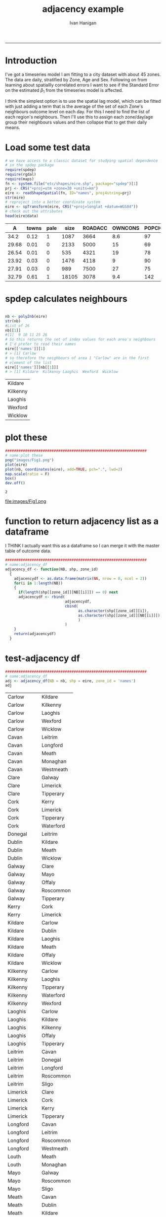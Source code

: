 #+TITLE:adjacency example 
#+AUTHOR: Ivan Hanigan
#+email: ivan.hanigan@anu.edu.au
#+LaTeX_CLASS: article
#+LaTeX_CLASS_OPTIONS: [a4paper]
#+LATEX: \tableofcontents
-----
* Introduction
I've got a timeseries model I am fitting to a city dataset with about 45 zones.
The data are daily, stratified by Zone, Age and Sex.
Following on from learning about spatiallly correlated errors I want to see if the Standard Error on the estimated $\beta_{1}$ from the timeseries model is affected.

I think the simplest option is to use the spatial lag model, which can be fitted with just adding a term that is the average of the set of each Zone's neighbours outcome level on each day. For this I need to find the list of each region's neighbours.  Then I'll use this to assign each zone/day/age group their neighbours values and then collapse that to get their daily means.
* Load some test data
#+name:load-test-data
#+begin_src R :session *R* :tangle no :exports code :eval yes 
  # we have access to a classic dataset for studying spatial dependence
  # in the spdep package
  require(spdep)
  require(rgdal)
  require(maps)
  fn <- system.file("etc/shapes/eire.shp", package="spdep")[1]
  prj <- CRS("+proj=utm +zone=30 +units=km")
  eire <- readShapeSpatial(fn, ID="names", proj4string=prj)
  str(eire)
  # reproject into a better coordinate system
  eire <- spTransform(eire, CRS("+proj=longlat +datum=WGS84"))
  # check out the attributes
  head(eire@data)
  
#+end_src

 |     A | towns | pale |  size | ROADACC | OWNCONS | POPCHG | RETSALE | INCOME | names   |
 |-------+-------+------+-------+---------+---------+--------+---------+--------+---------|
 |  34.2 |  0.12 |    1 |  1087 |    3664 |     8.6 |     97 |    2962 |   7185 | Carlow  |
 | 29.68 |  0.01 |    0 |  2133 |    5000 |      15 |     69 |    4452 |   9459 | Cavan   |
 | 26.54 |  0.01 |    0 |   535 |    4321 |      19 |     78 |    3460 |  12435 | Clare   |
 | 23.92 |  0.03 |    0 |  1476 |    4118 |       9 |     90 |   28402 |  65901 | Cork    |
 | 27.91 |  0.03 |    0 |   989 |    7500 |      27 |     75 |    7478 |  17626 | Donegal |
 | 32.79 |  0.61 |    1 | 18105 |    3078 |     9.4 |    142 |   89424 | 164631 | Dublin  |


* spdep calculates neighbours
#+name:spdep calculates neighbours
#+begin_src R :session *R* :tangle no :exports code :eval yes 
  
  nb <- poly2nb(eire)
  str(nb)
  #List of 26
  nb[[1]]
  #[1]  9 10 11 25 26
  # So this returns the set of index values for each area's neighbours
  # I'd prefer to read their names
  eire[['names']][1]
  # > [1] Carlow
  # so therefore the neighbours of area 1 "Carlow" are in the first
  # element of the list
  eire[['names']][nb[[1]]]
  # > [1] Kildare  Kilkenny Laoghis  Wexford  Wicklow
  
#+end_src

#+RESULTS: spdep
| Kildare  |
| Kilkenny |
| Laoghis  |
| Wexford  |
| Wicklow  |


* plot these
#+name:plot these
#+begin_src R :session *R* :tangle no :exports code :eval yes
  ################################################################
  # name:plot these
  png("images/Fig1.png")
  plot(eire)
  plot(nb, coordinates(eire), add=TRUE, pch=".", lwd=2)
  map.scale(ratio = F)
  box()
  dev.off()
  
#+end_src

#+RESULTS: plot
: 2

file:images/Fig1.png

* function to return adjacency list as a dataframe
I THINK I actually want this as a dataframe so I can merge it with the master table of outcome data.

#+name:adjacency_df
#+begin_src R :session *R* :tangle no :exports code :eval yes
  ################################################################
  # name:adjacency_df
  adjacency_df <- function(NB, shp, zone_id)
    {
      adjacencydf <- as.data.frame(matrix(NA, nrow = 0, ncol = 2))
      for(i in 1:length(NB))
      {
        if(length(shp[[zone_id]][NB[[i]]]) == 0) next
        adjacencydf <- rbind(
                             adjacencydf,
                             cbind(
                                   as.character(shp[[zone_id]][i]),
                                   as.character(shp[[zone_id]][NB[[i]]])
                                   )
                             )
      }
      return(adjacencydf)
    }
  
#+end_src

* test-adjacency df
#+name:adjacency_df
#+begin_src R :session *R* :tangle no :exports code :eval yes
  ################################################################
  # name:adjacency_df
  adj <- adjacency_df(NB = nb, shp = eire, zone_id = 'names')
  adj  
#+end_src

| Carlow    | Kildare   |
| Carlow    | Kilkenny  |
| Carlow    | Laoghis   |
| Carlow    | Wexford   |
| Carlow    | Wicklow   |
| Cavan     | Leitrim   |
| Cavan     | Longford  |
| Cavan     | Meath     |
| Cavan     | Monaghan  |
| Cavan     | Westmeath |
| Clare     | Galway    |
| Clare     | Limerick  |
| Clare     | Tipperary |
| Cork      | Kerry     |
| Cork      | Limerick  |
| Cork      | Tipperary |
| Cork      | Waterford |
| Donegal   | Leitrim   |
| Dublin    | Kildare   |
| Dublin    | Meath     |
| Dublin    | Wicklow   |
| Galway    | Clare     |
| Galway    | Mayo      |
| Galway    | Offaly    |
| Galway    | Roscommon |
| Galway    | Tipperary |
| Kerry     | Cork      |
| Kerry     | Limerick  |
| Kildare   | Carlow    |
| Kildare   | Dublin    |
| Kildare   | Laoghis   |
| Kildare   | Meath     |
| Kildare   | Offaly    |
| Kildare   | Wicklow   |
| Kilkenny  | Carlow    |
| Kilkenny  | Laoghis   |
| Kilkenny  | Tipperary |
| Kilkenny  | Waterford |
| Kilkenny  | Wexford   |
| Laoghis   | Carlow    |
| Laoghis   | Kildare   |
| Laoghis   | Kilkenny  |
| Laoghis   | Offaly    |
| Laoghis   | Tipperary |
| Leitrim   | Cavan     |
| Leitrim   | Donegal   |
| Leitrim   | Longford  |
| Leitrim   | Roscommon |
| Leitrim   | Sligo     |
| Limerick  | Clare     |
| Limerick  | Cork      |
| Limerick  | Kerry     |
| Limerick  | Tipperary |
| Longford  | Cavan     |
| Longford  | Leitrim   |
| Longford  | Roscommon |
| Longford  | Westmeath |
| Louth     | Meath     |
| Louth     | Monaghan  |
| Mayo      | Galway    |
| Mayo      | Roscommon |
| Mayo      | Sligo     |
| Meath     | Cavan     |
| Meath     | Dublin    |
| Meath     | Kildare   |
| Meath     | Louth     |
| Meath     | Monaghan  |
| Meath     | Offaly    |
| Meath     | Westmeath |
| Monaghan  | Cavan     |
| Monaghan  | Louth     |
| Monaghan  | Meath     |
| Offaly    | Galway    |
| Offaly    | Kildare   |
| Offaly    | Laoghis   |
| Offaly    | Meath     |
| Offaly    | Roscommon |
| Offaly    | Tipperary |
| Offaly    | Westmeath |
| Roscommon | Galway    |
| Roscommon | Leitrim   |
| Roscommon | Longford  |
| Roscommon | Mayo      |
| Roscommon | Offaly    |
| Roscommon | Sligo     |
| Roscommon | Westmeath |
| Sligo     | Leitrim   |
| Sligo     | Mayo      |
| Sligo     | Roscommon |
| Tipperary | Clare     |
| Tipperary | Cork      |
| Tipperary | Galway    |
| Tipperary | Kilkenny  |
| Tipperary | Laoghis   |
| Tipperary | Limerick  |
| Tipperary | Offaly    |
| Tipperary | Waterford |
| Waterford | Cork      |
| Waterford | Kilkenny  |
| Waterford | Tipperary |
| Waterford | Wexford   |
| Westmeath | Cavan     |
| Westmeath | Longford  |
| Westmeath | Meath     |
| Westmeath | Offaly    |
| Westmeath | Roscommon |
| Wexford   | Carlow    |
| Wexford   | Kilkenny  |
| Wexford   | Waterford |
| Wexford   | Wicklow   |
| Wicklow   | Carlow    |
| Wicklow   | Dublin    |
| Wicklow   | Kildare   |
| Wicklow   | Wexford   |
